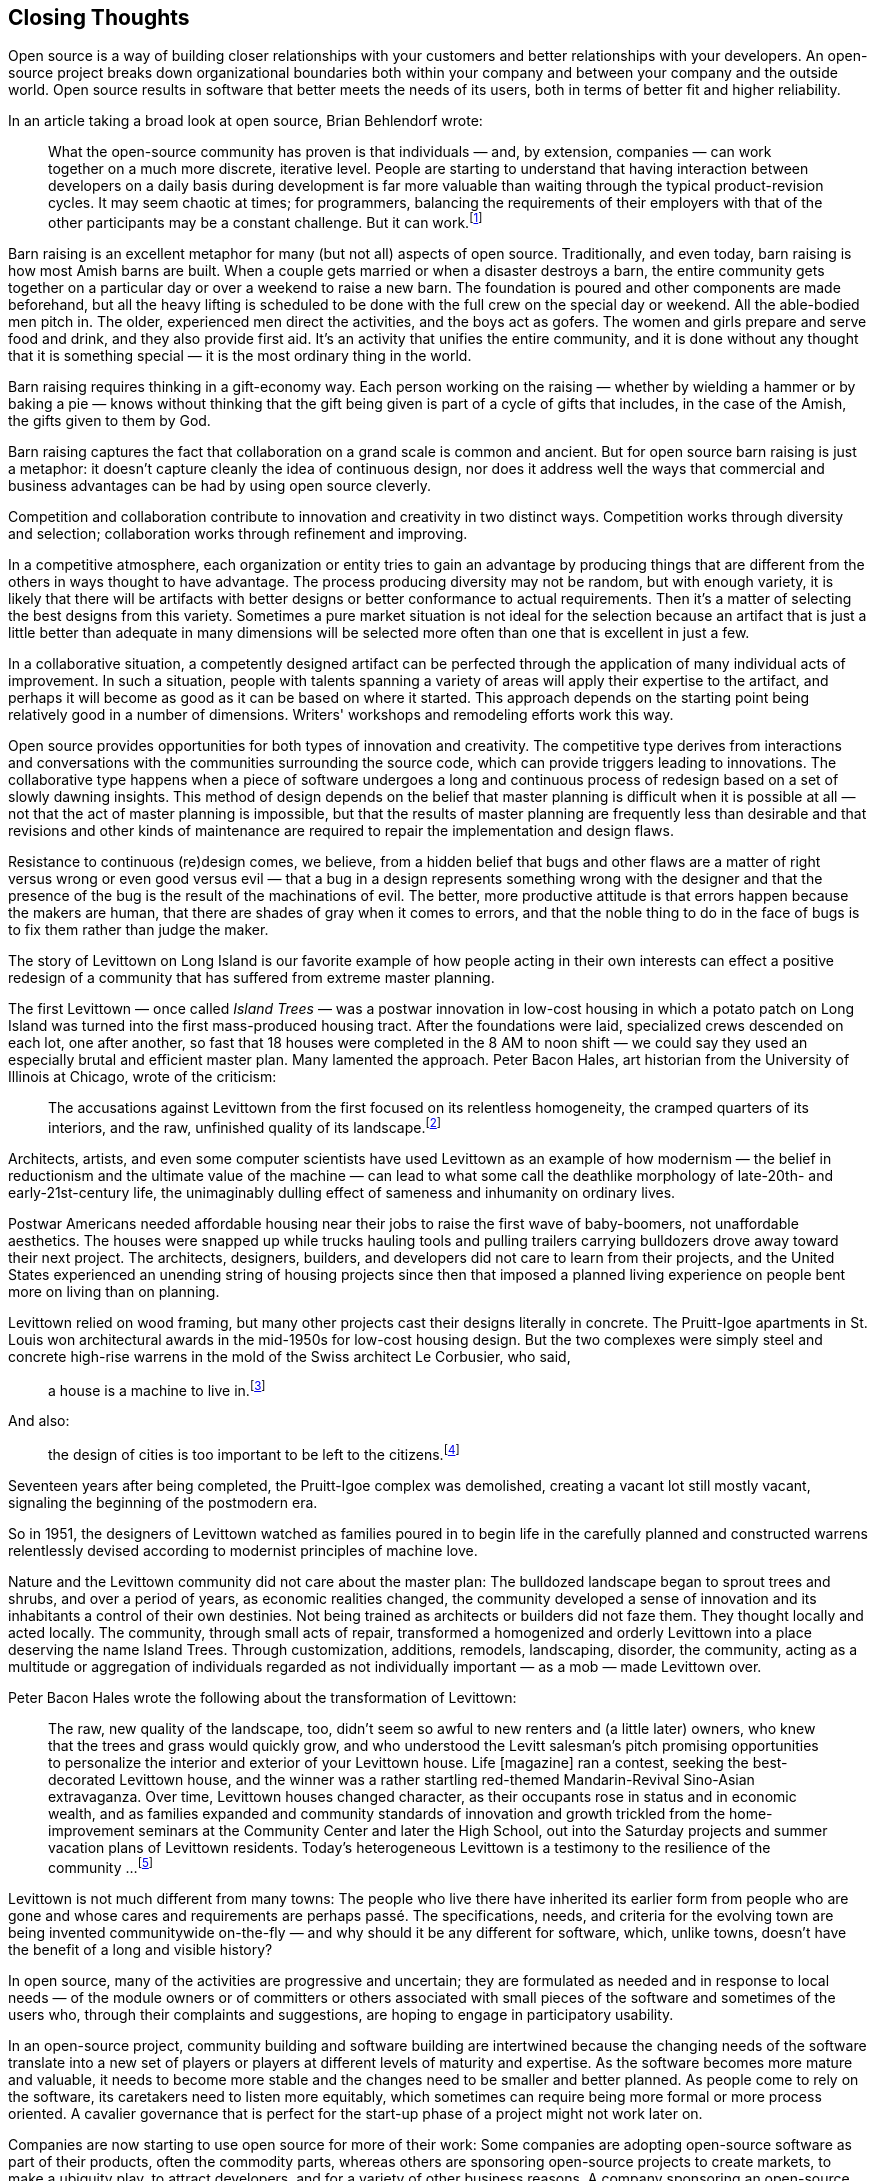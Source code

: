
== Closing Thoughts

Open source is a way of building closer relationships with your customers and better relationships with your developers.
An open-source project breaks down organizational boundaries both within your company and between your company and the outside world.
Open source results in software that better meets the needs of its users, both in terms of better fit and higher reliability.

In an article taking a broad look at open source, Brian Behlendorf wrote:

____
What the open-source community has proven is that individuals — and, by extension, companies — can work together on a much more discrete, iterative level.
People are starting to understand that having interaction between developers on a daily basis during development is far more valuable than waiting through the typical product-revision cycles.
It may seem chaotic at times;
for programmers, balancing the requirements of their employers with that of the other participants may be a constant challenge.
But it can work.footnote:[http://news.cnet.com/news/0-1276-210-6659302-1.html]
____

Barn raising is an excellent metaphor for many (but not all) aspects of open source.
Traditionally, and even today, barn raising is how most Amish barns are built.
When a couple gets married or when a disaster destroys a barn, the entire community gets together on a particular day or over a weekend to raise a new barn.
The foundation is poured and other components are made beforehand, but all the heavy lifting is scheduled to be done with the full crew on the special day or weekend.
All the able-bodied men pitch in.
The older, experienced men direct the activities, and the boys act as gofers.
The women and girls prepare and serve food and drink, and they also provide first aid.
It's an activity that unifies the entire community, and it is done without any thought that it is something special — it is the most ordinary thing in the world.

Barn raising requires thinking in a gift-economy way.
Each person working on the raising — whether by wielding a hammer or by baking a pie — knows without thinking that the gift being given is part of a cycle of gifts that includes, in the case of the Amish, the gifts given to them by God.

Barn raising captures the fact that collaboration on a grand scale is common and ancient.
But for open source barn raising is just a metaphor:
it doesn't capture cleanly the idea of continuous design, nor does it address well the ways that commercial and business advantages can be had by using open source cleverly.

Competition and collaboration contribute to innovation and creativity in two distinct ways.
Competition works through diversity and selection; collaboration works through refinement and improving.

In a competitive atmosphere, each organization or entity tries to gain an advantage by producing things that are different from the others in ways thought to have advantage.
The process producing diversity may not be random, but with enough variety, it is likely that there will be artifacts with better designs or better conformance to actual requirements.
Then it's a matter of selecting the best designs from this variety.
Sometimes a pure market situation is not ideal for the selection because an artifact that is just a little better than adequate in many dimensions will be selected more often than one that is excellent in just a few.

In a collaborative situation, a competently designed artifact can be perfected through the application of many individual acts of improvement.
In such a situation, people with talents spanning a variety of areas will apply their expertise to the artifact, and perhaps it will become as good as it can be based on where it started.
This approach depends on the starting point being relatively good in a number of dimensions.
Writers' workshops and remodeling efforts work this way.

Open source provides opportunities for both types of innovation and creativity.
The competitive type derives from interactions and conversations with the communities surrounding the source code, which can provide triggers leading to innovations.
The collaborative type happens when a piece of software undergoes a long and continuous process of redesign based on a set of slowly dawning insights.
This method of design depends on the belief that master planning is difficult when it is possible at all — not that the act of master planning is impossible, but that the results of master planning are frequently less than desirable and that revisions and other kinds of maintenance are required to repair the implementation and design flaws.

Resistance to continuous (re)design comes, we believe, from a hidden belief that bugs and other flaws are a matter of right versus wrong or even good versus evil — that a bug in a design represents something wrong with the designer and that the presence of the bug is the result of the machinations of evil.
The better, more productive attitude is that errors happen because the makers are human, that there are shades of gray when it comes to errors, and that the noble thing to do in the face of bugs is to fix them rather than judge the maker.

The story of Levittown on Long Island is our favorite example of how people acting in their own interests can effect a positive redesign of a community that has suffered from extreme master planning.

The first Levittown ­— once called _Island Trees_ — was a postwar innovation in low-cost housing in which a potato patch on Long Island was turned into the first mass-produced housing tract.
After the foundations were laid, specialized crews descended on each lot, one after another, so fast that 18 houses were completed in the 8 AM to noon shift — we could say they used an especially brutal and efficient master plan.
Many lamented the approach.
Peter Bacon Hales, art historian from the University of Illinois at Chicago, wrote of the criticism:

____
The accusations against Levittown from the first focused on its relentless homogeneity, the cramped quarters of its interiors, and the raw, unfinished quality of its landscape.footnote:[http://www.uic.edu/pbhales/Levittown]
____

Architects, artists, and even some computer scientists have used Levittown as an example of how modernism — the belief in reductionism and the ultimate value of the machine — can lead to what some call the deathlike morphology of late-20th- and early-21st-century life, the unimaginably dulling effect of sameness and inhumanity on ordinary lives.

Postwar Americans needed affordable housing near their jobs to raise the first wave of baby-boomers, not unaffordable aesthetics.
The houses were snapped up while trucks hauling tools and pulling trailers carrying bulldozers drove away toward their next project.
The architects, designers, builders, and developers did not care to learn from their projects, and the United States experienced an unending string of housing projects since then that imposed a planned living experience on people bent more on living than on planning.

Levittown relied on wood framing, but many other projects cast their designs literally in concrete.
The Pruitt-Igoe apartments in St. Louis won architectural awards in the mid-1950s for low-cost housing design.
But the two complexes were simply steel and concrete high-rise warrens in the mold of the Swiss architect Le Corbusier, who said,

____
a house is a machine to live in.footnote:[quoted in Peter Hall, _Cities of Tomorrow_, p. 205.]
____

And also:

____
the design of cities is too important to be left to the citizens.footnote:[Quoted in Peter Hall, Cities of Tomorrow , p. 207.]
____

Seventeen years after being completed, the Pruitt-Igoe complex was demolished, creating a vacant lot still mostly vacant, signaling the beginning of the postmodern era.

So in 1951, the designers of Levittown watched as families poured in to begin life in the carefully planned and constructed warrens relentlessly devised according to modernist principles of machine love.

Nature and the Levittown community did not care about the master plan:
The bulldozed landscape began to sprout trees and shrubs, and over a period of years, as economic realities changed, the community developed a sense of innovation and its inhabitants a control of their own destinies.
Not being trained as architects or builders did not faze them.
They thought locally and acted locally.
The community, through small acts of repair, transformed a homogenized and orderly Levittown into a place deserving the name Island Trees.
Through customization, additions, remodels, landscaping, disorder, the community, acting as a multitude or aggregation of individuals regarded as not individually important — as a mob — made Levittown over.

Peter Bacon Hales wrote the following about the transformation of Levittown:

____
The raw, new quality of the landscape, too, didn't seem so awful to new renters and (a little later) owners, who knew that the trees and grass would quickly grow, and who understood the Levitt salesman's pitch promising opportunities to personalize the interior and exterior of your Levittown house.
Life [magazine] ran a contest, seeking the best-decorated Levittown house, and the winner was a rather startling red-themed Mandarin-Revival Sino-Asian extravaganza.
Over time, Levittown houses changed character, as their occupants rose in status and in economic wealth, and as families expanded and community standards of innovation and growth trickled from the home-improvement seminars at the Community Center and later the High School, out into the Saturday projects and summer vacation plans of Levittown residents.
Today's heterogeneous Levittown is a testimony to the resilience of the community ...footnote:[http://www.uic.edu/pbhales/Levittown]
____

Levittown is not much different from many towns:
The people who live there have inherited its earlier form from people who are gone and whose cares and requirements are perhaps passé.
The specifications, needs, and criteria for the evolving town are being invented communitywide on-the-fly — and why should it be any different for software, which, unlike towns, doesn't have the benefit of a long and visible history?

In open source, many of the activities are progressive and uncertain; they are formulated as needed and in response to local needs — of the module owners or of committers or others associated with small pieces of the software and sometimes of the users who, through their complaints and suggestions, are hoping to engage in participatory usability.

In an open-source project, community building and software building are intertwined because the changing needs of the software translate into a new set of players or players at different levels of maturity and expertise.
As the software becomes more mature and valuable, it needs to become more stable and the changes need to be smaller and better planned.
As people come to rely on the software, its caretakers need to listen more equitably, which sometimes can require being more formal or more process oriented.
A cavalier governance that is perfect for the start-up phase of a project might not work later on.

Companies are now starting to use open source for more of their work:
Some companies are adopting open-source software as part of their products, often the commodity parts, whereas others are sponsoring open-source projects to create markets, to make a ubiquity play, to attract developers, and for a variety of other business reasons.
A company sponsoring an open-source project is not exactly like an all-volunteer effort, and you need to take special care running one.
But the benefits can be significant if you do it right:
transparency, continuous (re)design, innovation in the product, innovation by learning from your community, distributed development, better reuse, developer capture, PR, reduced support costs, and on and on.

When you start your first company-sponsored open-source project, you should realize that you will learn and continuously redesign your processes and practices for running them.
When first starting out, it is a good idea to model your project on one of the established open-source projects, such as Apache or Linux.
Once you have gotten the proper feel for things, you will be able to evolve how your project is run so as to better meet your specific needs.
Just as your project will change as it matures, there is also an arc of maturity for all of your company's sponsored open-source projects.
With the first project, Jini, Sun was just learning to let go of control.
With Tomcat, NetBeans, and OpenOffice, the basic skills of running an open-source project began to spread within Sun.
Only then did it became possible to do more experimental projects such as JXTA.
It takes a while for trust in the open-source approach to spread within an organization.
But once it does, the scope of possible projects that can be open sourced increases, as does the company's ability to innovate in how those projects are run.

Open source is an evolving methodology with its own arc of maturity.
As existing open-source projects face new problems, they need to innovate in how they operate.
The Apache Software Foundation is grappling with how to resolve conflicts over competing approaches.
The Linux project is trying to increase compatibility among Linux distributions and prevent the fracturing that plagued Unix in the 1980s and 1990s.
Open-source projects are experimenting with various governance methods, new licenses, and different ways to work together.

We believe that as the focus of programming shifts from stand-alone applications to interacting web services we will see a new way of developing software arise that we call _mob software_.
Mob software takes the self-organizing and open-ended aspects of open source and goes much, much further with them.
Imagine all people, not just programmers, being able to modify the software they use.
With millions of contributors sharing a multitude of improvements, mob software will transform how we create and think about software.footnote:[_Mob Software: The Erotic Life of Code_ available at http://www.dreamsongs.com/Essays.html]

In this book, we've recounted what we've learned over the past 15 years about open source, collaboration, creativity, innovation, and software development as it relates to commons-based collaboration.
We believe that open source can mature and expand to even more interesting projects and that the practice can be applied to more areas of design and building.
The ideas of open source are old;
they merely fell a little out of grace for the last few hundred years as people came to rely more on capitalistic solutions.
Now they are coming back as we find that writing software gets easier only when there is a sophisticated base of software to support the new work and that it's unlikely that for-profit organizations can provide all of it at an affordable cost.

And even though this book is aimed at companies and the managers and project leaders in them, we also intend this book to be for people who are looking at expanding their skills as developers and software engineers.
For you, the message of this book is that you can learn about the real process of creating software from open source and that you can see a variety of real code by the great and not-so-great designers and implementors by looking at open-source code.
Unlike proprietary software efforts, open-source projects produce an open software literature that can be studied and even savored.
And as time goes on, knowledge of both open-source software systems and how to do open-source development will become a more important skill to have.

Open source is not a new idea — we've seen it throughout history in the form of commons-based building.
As Paul Freiberger and Michael Swaine recount in _Fire in the Valley: The Making of the Personal Computer_, we can see it even in unexpected places:

____
In the late 1960s, just outside Seattle, a group of teenagers met after school each day and biked to a local company.
As it closed for the day and its employees began heading home, the boys were just getting started.
They thought of themselves as the firm's unofficial night shift, and in fact they routinely worked until long after dark, pounding on the keys of the company's DEC computer and gorging on carry-out pizza and soft drinks.
The two leaders of the group [Paul Allen and Bill Gates] were considered a little odd by their class-mates.
They were "computer nuts," completely absorbed in the technology.
All the boys worked for free ... Computer Center Corporation, which they called "C Cubed," let them come in to find errors in the DEC computer's programming .... [A]s long as C Cubed could show that DEC's program had bugs (errors that caused the programs to malfunction or "crash"), the firm didn't have to pay DEC for using the computer.
____

Open source is not for everyone, but if you have the right attitude then it can be a major success factor for your project.
You must be willing to give up control and share decision making with your community.
Working together you can create something much better than you could by working alone.
Good luck!

